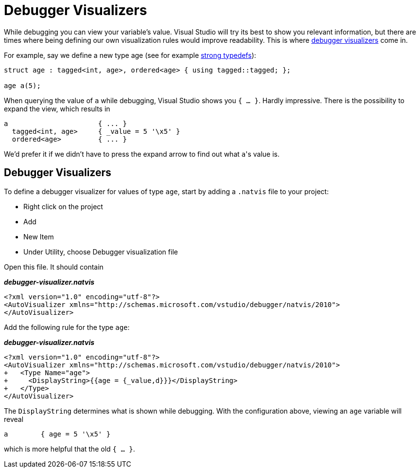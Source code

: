 = Debugger Visualizers

While debugging you can view your variable's value.
Visual Studio will try its best to show you relevant information, but there are times where being defining our own visualization rules would improve readability.
This is where https://docs.microsoft.com/en-us/visualstudio/debugger/create-custom-views-of-native-objects?view=vs-2017#BKMK_Expressions_and_formatting[debugger visualizers] come in.

For example, say we define a new type age (see for example link:./strong-typedefs.md[strong typedefs]):

[source,c++]
----
struct age : tagged<int, age>, ordered<age> { using tagged::tagged; };

age a(5);
----

When querying the value of `a` while debugging, Visual Studio shows you `{ ... }`.
Hardly impressive.
There is the possibility to expand the view, which results in

----
a                      { ... }
  tagged<int, age>     { _value = 5 '\x5' }
  ordered<age>         { ... }
----

We'd prefer it if we didn't have to press the expand arrow to find out what ``a``'s value is.

== Debugger Visualizers

To define a debugger visualizer for values of type `age`, start by adding a `.natvis` file to your project:

* Right click on the project
* Add
* New Item
* Under Utility, choose Debugger visualization file

Open this file.
It should contain

[source,xml]
.*__debugger-visualizer.natvis__*
----
<?xml version="1.0" encoding="utf-8"?>
<AutoVisualizer xmlns="http://schemas.microsoft.com/vstudio/debugger/natvis/2010">
</AutoVisualizer>
----

Add the following rule for the type `age`:

[source,diff]
.*__debugger-visualizer.natvis__*
----
<?xml version="1.0" encoding="utf-8"?>
<AutoVisualizer xmlns="http://schemas.microsoft.com/vstudio/debugger/natvis/2010">
+   <Type Name="age">
+     <DisplayString>{{age = {_value,d}}}</DisplayString>
+   </Type>
</AutoVisualizer>
----

The `DisplayString` determines what is shown while debugging.
With the configuration above, viewing an `age` variable will reveal

----
a        { age = 5 '\x5' }
----

which is more helpful that the old `{ ... }`.
